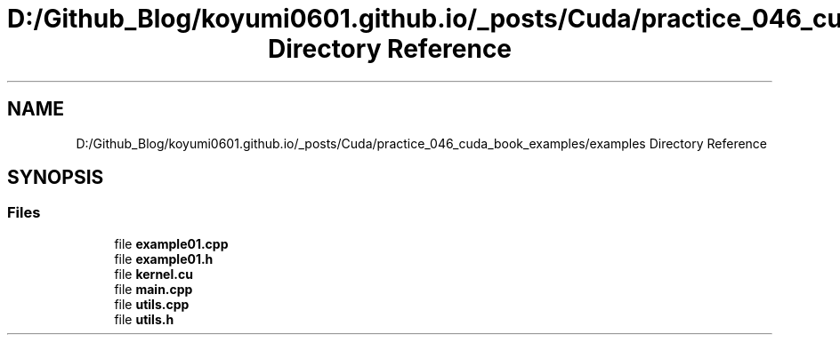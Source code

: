 .TH "D:/Github_Blog/koyumi0601.github.io/_posts/Cuda/practice_046_cuda_book_examples/examples Directory Reference" 3 "Version 1.0" "Cuda Examples" \" -*- nroff -*-
.ad l
.nh
.SH NAME
D:/Github_Blog/koyumi0601.github.io/_posts/Cuda/practice_046_cuda_book_examples/examples Directory Reference
.SH SYNOPSIS
.br
.PP
.SS "Files"

.in +1c
.ti -1c
.RI "file \fBexample01\&.cpp\fP"
.br
.ti -1c
.RI "file \fBexample01\&.h\fP"
.br
.ti -1c
.RI "file \fBkernel\&.cu\fP"
.br
.ti -1c
.RI "file \fBmain\&.cpp\fP"
.br
.ti -1c
.RI "file \fButils\&.cpp\fP"
.br
.ti -1c
.RI "file \fButils\&.h\fP"
.br
.in -1c
